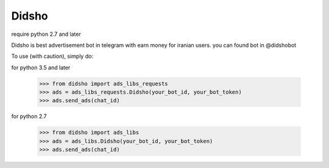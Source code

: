 Didsho
------
require python 2.7 and later

Didsho is best advertisement bot in telegram with earn money for iranian users. you can found bot in @didshobot

To use (with caution), simply do::

for python 3.5 and later

    >>> from didsho import ads_libs_requests
    >>> ads = ads_libs_requests.Didsho(your_bot_id, your_bot_token)
    >>> ads.send_ads(chat_id)

for python 2.7

    >>> from didsho import ads_libs
    >>> ads = ads_libs.Didsho(your_bot_id, your_bot_token)
    >>> ads.send_ads(chat_id)